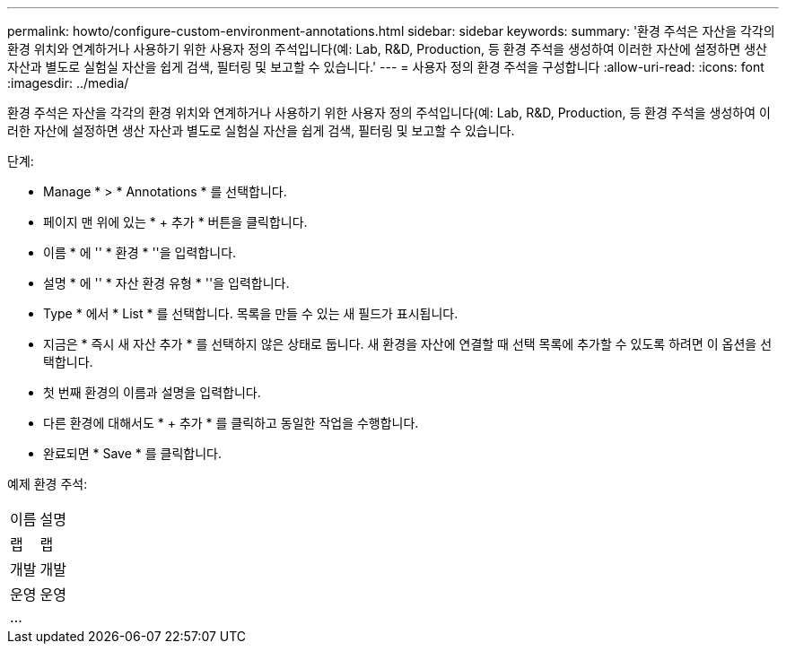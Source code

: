 ---
permalink: howto/configure-custom-environment-annotations.html 
sidebar: sidebar 
keywords:  
summary: '환경 주석은 자산을 각각의 환경 위치와 연계하거나 사용하기 위한 사용자 정의 주석입니다(예: Lab, R&D, Production, 등 환경 주석을 생성하여 이러한 자산에 설정하면 생산 자산과 별도로 실험실 자산을 쉽게 검색, 필터링 및 보고할 수 있습니다.' 
---
= 사용자 정의 환경 주석을 구성합니다
:allow-uri-read: 
:icons: font
:imagesdir: ../media/


[role="lead"]
환경 주석은 자산을 각각의 환경 위치와 연계하거나 사용하기 위한 사용자 정의 주석입니다(예: Lab, R&D, Production, 등 환경 주석을 생성하여 이러한 자산에 설정하면 생산 자산과 별도로 실험실 자산을 쉽게 검색, 필터링 및 보고할 수 있습니다.

단계:

* Manage * > * Annotations * 를 선택합니다.
* 페이지 맨 위에 있는 * + 추가 * 버튼을 클릭합니다.
* 이름 * 에 '' * 환경 * ''을 입력합니다.
* 설명 * 에 '' * 자산 환경 유형 * ''을 입력합니다.
* Type * 에서 * List * 를 선택합니다. 목록을 만들 수 있는 새 필드가 표시됩니다.
* 지금은 * 즉시 새 자산 추가 * 를 선택하지 않은 상태로 둡니다. 새 환경을 자산에 연결할 때 선택 목록에 추가할 수 있도록 하려면 이 옵션을 선택합니다.
* 첫 번째 환경의 이름과 설명을 입력합니다.
* 다른 환경에 대해서도 * + 추가 * 를 클릭하고 동일한 작업을 수행합니다.
* 완료되면 * Save * 를 클릭합니다.


예제 환경 주석:

|===


| 이름 | 설명 


 a| 
랩
 a| 
랩



 a| 
개발
 a| 
개발



 a| 
운영
 a| 
운영



 a| 
...
 a| 

|===